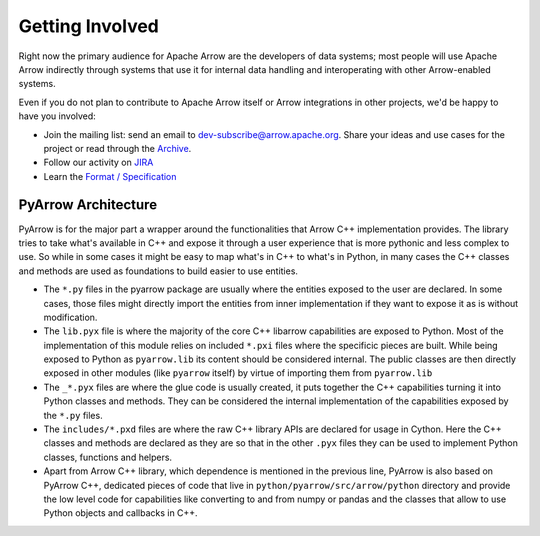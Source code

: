 .. Licensed to the Apache Software Foundation (ASF) under one
.. or more contributor license agreements.  See the NOTICE file
.. distributed with this work for additional information
.. regarding copyright ownership.  The ASF licenses this file
.. to you under the Apache License, Version 2.0 (the
.. "License"); you may not use this file except in compliance
.. with the License.  You may obtain a copy of the License at

..   http://www.apache.org/licenses/LICENSE-2.0

.. Unless required by applicable law or agreed to in writing,
.. software distributed under the License is distributed on an
.. "AS IS" BASIS, WITHOUT WARRANTIES OR CONDITIONS OF ANY
.. KIND, either express or implied.  See the License for the
.. specific language governing permissions and limitations
.. under the License.

Getting Involved
================

Right now the primary audience for Apache Arrow are the developers of data
systems; most people will use Apache Arrow indirectly through systems that use
it for internal data handling and interoperating with other Arrow-enabled
systems.

Even if you do not plan to contribute to Apache Arrow itself or Arrow
integrations in other projects, we'd be happy to have you involved:

* Join the mailing list: send an email to
  `dev-subscribe@arrow.apache.org <mailto:dev-subscribe@arrow.apache.org>`_.
  Share your ideas and use cases for the project or read through the
  `Archive <http://mail-archives.apache.org/mod_mbox/arrow-dev/>`_.
* Follow our activity on `JIRA <https://issues.apache.org/jira/browse/ARROW>`_
* Learn the `Format / Specification
  <https://github.com/apache/arrow/tree/master/format>`_


.. _py_arch_overview:

PyArrow Architecture
--------------------

PyArrow is for the major part a wrapper around the functionalities that
Arrow C++ implementation provides. The library tries to take what's available
in C++ and expose it through a user experience that is more pythonic and
less complex to use. So while in some cases it might be easy to map what's
in C++ to what's in Python, in many cases the C++ classes and methods are
used as foundations to build easier to use entities.

.. image:: /python/savefig/py_arch_overview.svg
   :alt: Four layers of PyArrow architecture: .py, .pyx, .pxd and low level C++ code.

* The ``*.py`` files in the pyarrow package are usually where the entities
  exposed to the user are declared. In some cases, those files might directly
  import the entities from inner implementation if they want to expose it
  as is without modification.
* The ``lib.pyx`` file is where the majority of the core C++ libarrow 
  capabilities are exposed to Python. Most of the implementation of this
  module relies on included ``*.pxi`` files where the specificic pieces
  are built. While being exposed to Python as ``pyarrow.lib`` its content
  should be considered internal. The public classes are then directly exposed
  in other modules (like ``pyarrow`` itself) by virtue of importing them from
  ``pyarrow.lib``
* The ``_*.pyx`` files are where the glue code is usually created, it puts
  together the C++ capabilities turning it into Python classes and methods.
  They can be considered the internal implementation of the capabilities
  exposed by the ``*.py`` files.
* The ``includes/*.pxd`` files are where the raw C++ library APIs are declared
  for usage in Cython. Here the C++ classes and methods are declared as they are
  so that in the other ``.pyx`` files they can be used to implement Python classes,
  functions and helpers.
* Apart from Arrow C++ library, which dependence is mentioned in the previous line,
  PyArrow is also based on PyArrow C++, dedicated pieces of code that live in
  ``python/pyarrow/src/arrow/python`` directory and provide the low level
  code for capabilities like converting to and from numpy or pandas and the classes
  that allow to use Python objects and callbacks in C++.